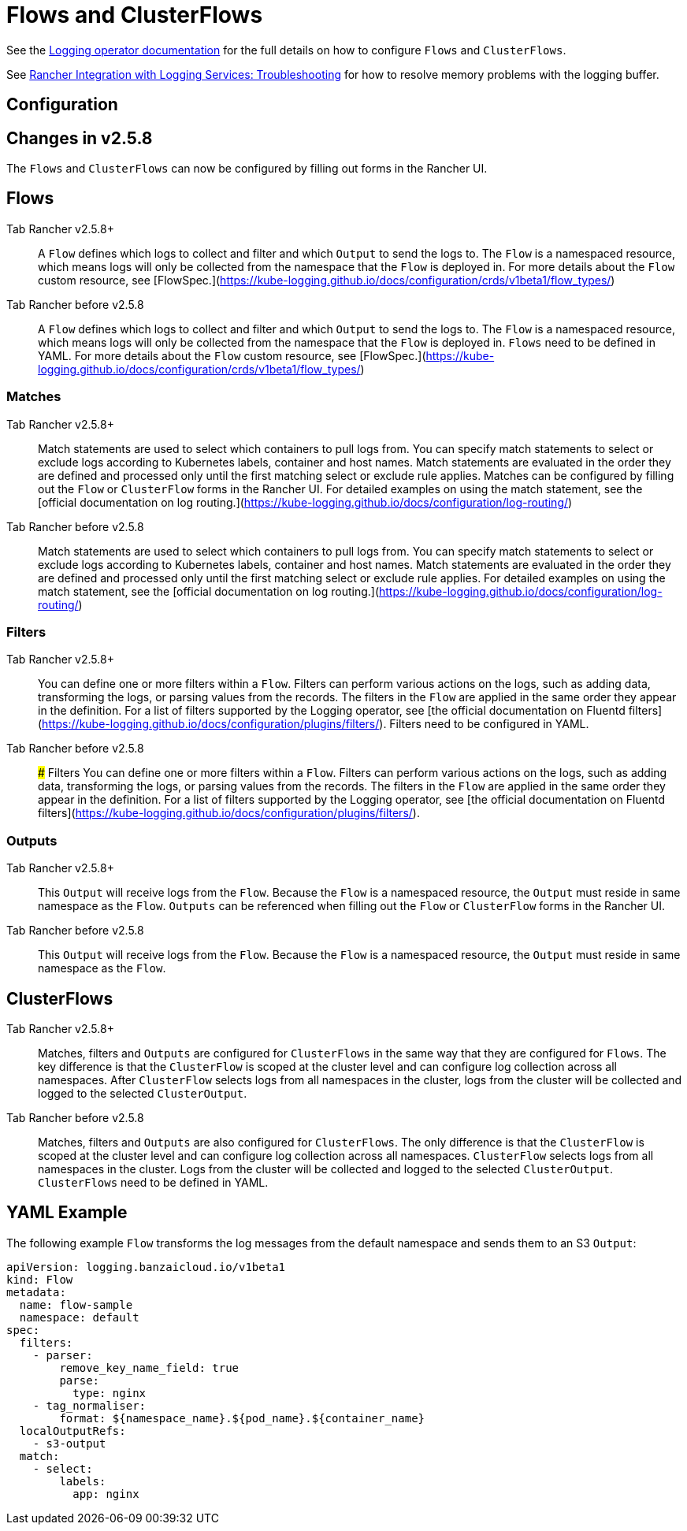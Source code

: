= Flows and ClusterFlows

See the https://kube-logging.github.io/docs/configuration/flow/[Logging operator documentation] for the full details on how to configure  `Flows` and `ClusterFlows`.

See link:../logging.adoc#The-Logging-Buffer-Overloads-Pods[Rancher Integration with Logging Services: Troubleshooting] for how to resolve memory problems with the logging buffer.

== Configuration

== Changes in v2.5.8

The `Flows` and `ClusterFlows` can now be configured by filling out forms in the Rancher UI.

== Flows

[tabs,sync-group-id=rancher-version]
====
Tab Rancher v2.5.8+::
+
A `Flow` defines which logs to collect and filter and which `Output` to send the logs to. The `Flow` is a namespaced resource, which means logs will only be collected from the namespace that the `Flow` is deployed in. For more details about the `Flow` custom resource, see [FlowSpec.](https://kube-logging.github.io/docs/configuration/crds/v1beta1/flow_types/) 

Tab Rancher before v2.5.8::
+
A `Flow` defines which logs to collect and filter and which `Output` to send the logs to. The `Flow` is a namespaced resource, which means logs will only be collected from the namespace that the `Flow` is deployed in. `Flows` need to be defined in YAML. For more details about the `Flow` custom resource, see [FlowSpec.](https://kube-logging.github.io/docs/configuration/crds/v1beta1/flow_types/)
====

=== Matches

[tabs,sync-group-id=rancher-version]
====
Tab Rancher v2.5.8+::
+
Match statements are used to select which containers to pull logs from. You can specify match statements to select or exclude logs according to Kubernetes labels, container and host names. Match statements are evaluated in the order they are defined and processed only until the first matching select or exclude rule applies. Matches can be configured by filling out the `Flow` or `ClusterFlow` forms in the Rancher UI. For detailed examples on using the match statement, see the [official documentation on log routing.](https://kube-logging.github.io/docs/configuration/log-routing/) 

Tab Rancher before v2.5.8::
+
Match statements are used to select which containers to pull logs from. You can specify match statements to select or exclude logs according to Kubernetes labels, container and host names. Match statements are evaluated in the order they are defined and processed only until the first matching select or exclude rule applies. For detailed examples on using the match statement, see the [official documentation on log routing.](https://kube-logging.github.io/docs/configuration/log-routing/)
====

=== Filters

[tabs,sync-group-id=rancher-version]
====
Tab Rancher v2.5.8+::
+
You can define one or more filters within a `Flow`. Filters can perform various actions on the logs, such as adding data, transforming the logs, or parsing values from the records. The filters in the `Flow` are applied in the same order they appear in the definition. For a list of filters supported by the Logging operator, see [the official documentation on Fluentd filters](https://kube-logging.github.io/docs/configuration/plugins/filters/). Filters need to be configured in YAML. 

Tab Rancher before v2.5.8::
+
### Filters You can define one or more filters within a `Flow`. Filters can perform various actions on the logs, such as adding data, transforming the logs, or parsing values from the records. The filters in the `Flow` are applied in the same order they appear in the definition. For a list of filters supported by the Logging operator, see [the official documentation on Fluentd filters](https://kube-logging.github.io/docs/configuration/plugins/filters/).
====

=== Outputs

[tabs,sync-group-id=rancher-version]
====
Tab Rancher v2.5.8+::
+
This `Output` will receive logs from the `Flow`. Because the `Flow` is a namespaced resource, the `Output` must reside in same namespace as the `Flow`. `Outputs` can be referenced when filling out the `Flow` or `ClusterFlow` forms in the Rancher UI. 

Tab Rancher before v2.5.8::
+
This `Output` will receive logs from the `Flow`. Because the `Flow` is a namespaced resource, the `Output` must reside in same namespace as the `Flow`.
====

== ClusterFlows

[tabs,sync-group-id=rancher-version]
====
Tab Rancher v2.5.8+::
+
Matches, filters and `Outputs` are configured for `ClusterFlows` in the same way that they are configured for `Flows`. The key difference is that the `ClusterFlow` is scoped at the cluster level and can configure log collection across all namespaces. After `ClusterFlow` selects logs from all namespaces in the cluster, logs from the cluster will be collected and logged to the selected `ClusterOutput`. 

Tab Rancher before v2.5.8::
+
Matches, filters and `Outputs` are also configured for `ClusterFlows`. The only difference is that the `ClusterFlow` is scoped at the cluster level and can configure log collection across all namespaces. `ClusterFlow` selects logs from all namespaces in the cluster. Logs from the cluster will be collected and logged to the selected `ClusterOutput`. `ClusterFlows` need to be defined in YAML.
====

== YAML Example

The following example `Flow` transforms the log messages from the default namespace and sends them to an S3 `Output`:

[,yaml]
----
apiVersion: logging.banzaicloud.io/v1beta1
kind: Flow
metadata:
  name: flow-sample
  namespace: default
spec:
  filters:
    - parser:
        remove_key_name_field: true
        parse:
          type: nginx
    - tag_normaliser:
        format: ${namespace_name}.${pod_name}.${container_name}
  localOutputRefs:
    - s3-output
  match:
    - select:
        labels:
          app: nginx
----
